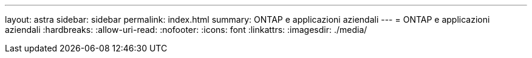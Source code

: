 ---
layout: astra 
sidebar: sidebar 
permalink: index.html 
summary: ONTAP e applicazioni aziendali 
---
= ONTAP e applicazioni aziendali
:hardbreaks:
:allow-uri-read: 
:nofooter: 
:icons: font
:linkattrs: 
:imagesdir: ./media/


